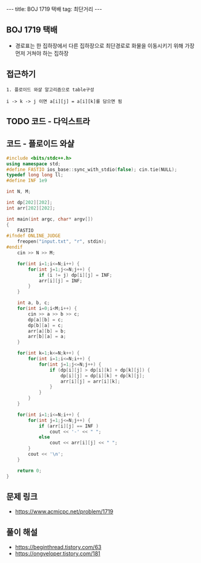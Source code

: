 #+HTML: ---
#+HTML: title: BOJ 1719 택배
#+HTML: tag: 최단거리
#+HTML: ---
#+OPTIONS: ^:nil

** BOJ 1719 택배
- 경로표는 한 집하장에서 다른 집하장으로 최단경로로 화물을 이동시키기 위해 가장 먼저 거쳐야 하는 집하장

** 접근하기
#+BEGIN_EXAMPLE
1. 플로이드 와샬 알고리즘으로 table구성

i -> k -> j 이면 a[i][j] = a[i][k]를 담으면 됨
#+END_EXAMPLE


** TODO 코드 - 다익스트라

** 코드 - 플로이드 와샬
#+BEGIN_SRC cpp
#include <bits/stdc++.h>
using namespace std;
#define FASTIO ios_base::sync_with_stdio(false); cin.tie(NULL);
typedef long long ll;
#define INF 1e9

int N, M;

int dp[202][202];
int arr[202][202];

int main(int argc, char* argv[])
{
    FASTIO
#ifndef ONLINE_JUDGE
    freopen("input.txt", "r", stdin);
#endif
    cin >> N >> M;

    for(int i=1;i<=N;i++) {
        for(int j=1;j<=N;j++) {
            if (i != j) dp[i][j] = INF;
            arr[i][j] = INF;
        }
    }

    int a, b, c;
    for(int i=0;i<M;i++) {
        cin >> a >> b >> c;
        dp[a][b] = c;
        dp[b][a] = c;
        arr[a][b] = b;
        arr[b][a] = a;
    }

    for(int k=1;k<=N;k++) {
        for(int i=1;i<=N;i++) {
            for(int j=1;j<=N;j++) {
                if (dp[i][j] > dp[i][k] + dp[k][j]) {
                    dp[i][j] = dp[i][k] + dp[k][j];
                    arr[i][j] = arr[i][k];
                }
            }
        }
    }

    for(int i=1;i<=N;i++) {
        for(int j=1;j<=N;j++) {
            if (arr[i][j] == INF )
                cout << '-' << " ";
            else
                cout << arr[i][j] << " ";
        }
        cout << '\n';
    }

    return 0;
}
#+END_SRC
** 문제 링크
- https://www.acmicpc.net/problem/1719

** 풀이 해설
- https://beginthread.tistory.com/63
- https://ongveloper.tistory.com/181
